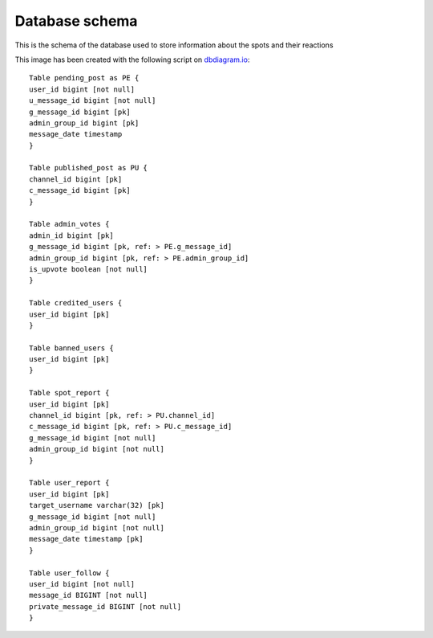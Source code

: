 Database schema
===========================================
This is the schema of the database used to store information about the spots and their reactions

.. image:: _static/img/DbSchema.png
   :target: _static/img/DbSchema.png
   :alt: Database schema

This image has been created with the following script on `dbdiagram.io <https://dbdiagram.io/home>`_::

   Table pending_post as PE {
   user_id bigint [not null]
   u_message_id bigint [not null]
   g_message_id bigint [pk]
   admin_group_id bigint [pk]
   message_date timestamp
   }

   Table published_post as PU {
   channel_id bigint [pk]
   c_message_id bigint [pk]
   }

   Table admin_votes {
   admin_id bigint [pk]
   g_message_id bigint [pk, ref: > PE.g_message_id]
   admin_group_id bigint [pk, ref: > PE.admin_group_id]
   is_upvote boolean [not null]
   }

   Table credited_users {
   user_id bigint [pk]
   }

   Table banned_users {
   user_id bigint [pk]
   }

   Table spot_report {
   user_id bigint [pk]
   channel_id bigint [pk, ref: > PU.channel_id]
   c_message_id bigint [pk, ref: > PU.c_message_id]
   g_message_id bigint [not null]
   admin_group_id bigint [not null]
   }

   Table user_report {
   user_id bigint [pk]
   target_username varchar(32) [pk]
   g_message_id bigint [not null]
   admin_group_id bigint [not null]
   message_date timestamp [pk]
   }

   Table user_follow {
   user_id bigint [not null]
   message_id BIGINT [not null]
   private_message_id BIGINT [not null]
   }
